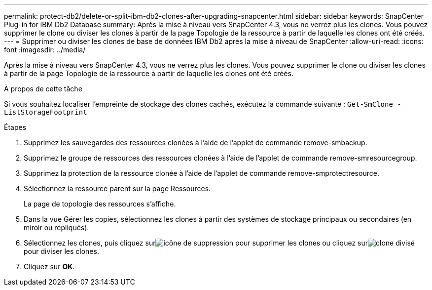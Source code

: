 ---
permalink: protect-db2/delete-or-split-ibm-db2-clones-after-upgrading-snapcenter.html 
sidebar: sidebar 
keywords: SnapCenter Plug-in for IBM Db2 Database 
summary: Après la mise à niveau vers SnapCenter 4.3, vous ne verrez plus les clones.  Vous pouvez supprimer le clone ou diviser les clones à partir de la page Topologie de la ressource à partir de laquelle les clones ont été créés. 
---
= Supprimer ou diviser les clones de base de données IBM Db2 après la mise à niveau de SnapCenter
:allow-uri-read: 
:icons: font
:imagesdir: ../media/


[role="lead"]
Après la mise à niveau vers SnapCenter 4.3, vous ne verrez plus les clones.  Vous pouvez supprimer le clone ou diviser les clones à partir de la page Topologie de la ressource à partir de laquelle les clones ont été créés.

.À propos de cette tâche
Si vous souhaitez localiser l’empreinte de stockage des clones cachés, exécutez la commande suivante : `Get-SmClone -ListStorageFootprint`

.Étapes
. Supprimez les sauvegardes des ressources clonées à l’aide de l’applet de commande remove-smbackup.
. Supprimez le groupe de ressources des ressources clonées à l’aide de l’applet de commande remove-smresourcegroup.
. Supprimez la protection de la ressource clonée à l’aide de l’applet de commande remove-smprotectresource.
. Sélectionnez la ressource parent sur la page Ressources.
+
La page de topologie des ressources s'affiche.

. Dans la vue Gérer les copies, sélectionnez les clones à partir des systèmes de stockage principaux ou secondaires (en miroir ou répliqués).
. Sélectionnez les clones, puis cliquez surimage:../media/delete_icon.gif["icône de suppression"] pour supprimer les clones ou cliquez surimage:../media/split_clone.gif["clone divisé"] pour diviser les clones.
. Cliquez sur *OK*.

